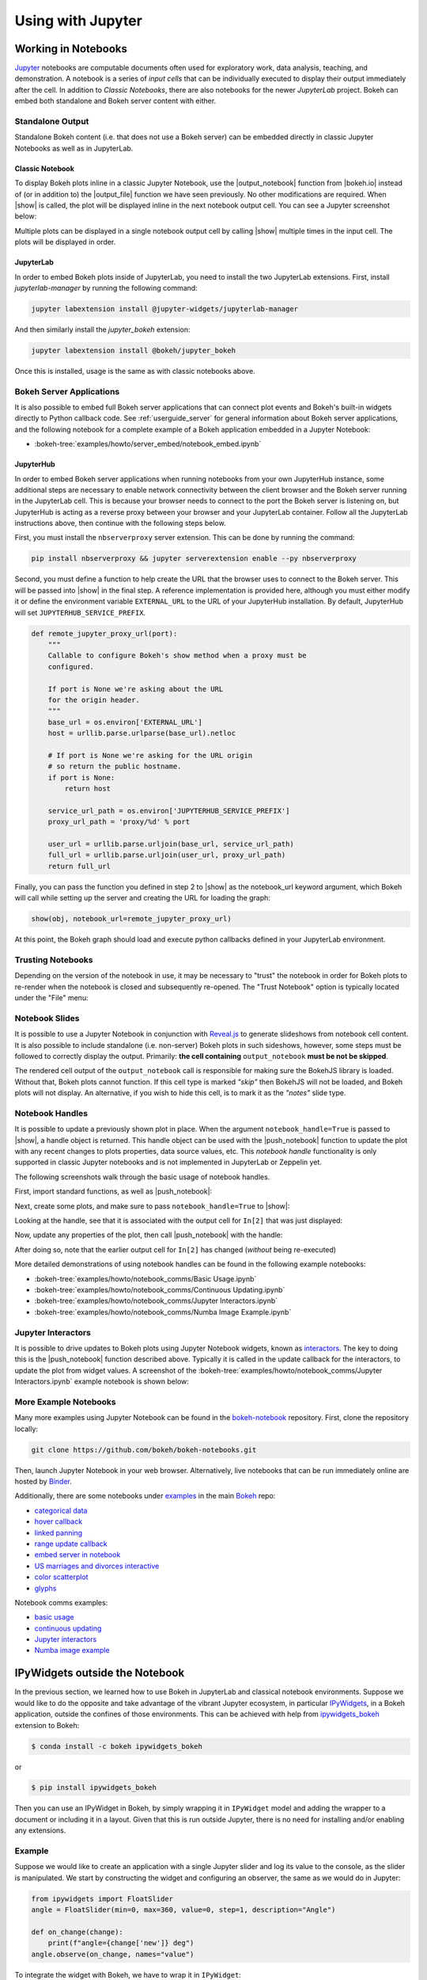 .. _userguide_jupyter:

Using with Jupyter
==================

.. _userguide_jupyter_notebook:

Working in Notebooks
--------------------

`Jupyter`_ notebooks are computable documents often used for exploratory work,
data analysis, teaching, and demonstration. A notebook is a series of *input
cells* that can be individually executed to display their output immediately
after the cell. In addition to  *Classic Notebooks*, there are also notebooks for
the newer *JupyterLab* project. Bokeh can embed both standalone and Bokeh server
content with either.

.. _Jupyter:  https://jupyter.org

.. _userguide_jupyter_notebook_inline_plots:

Standalone Output
~~~~~~~~~~~~~~~~~

Standalone Bokeh content (i.e. that does not use a Bokeh server) can be embedded
directly in classic Jupyter Notebooks as well as in JupyterLab.

Classic Notebook
++++++++++++++++

To display Bokeh plots inline in a classic Jupyter Notebook, use the
|output_notebook| function from |bokeh.io| instead of (or in addition to)
the |output_file| function we have seen previously. No other modifications
are required. When |show| is called, the plot will be displayed inline in
the next notebook output cell. You can see a Jupyter screenshot below:

.. image:: /_images/notebook_inline.png
    :scale: 50 %
    :align: center

Multiple plots can be displayed in a single notebook output cell by calling
|show| multiple times in the input cell. The plots will be displayed in order.

.. image:: /_images/notebook_inline_multiple.png
    :scale: 50 %
    :align: center

JupyterLab
++++++++++

In order to embed Bokeh plots inside of JupyterLab, you need to install
the two JupyterLab extensions. First, install *jupyterlab-manager* by running
the following command:

.. code:: sh

    jupyter labextension install @jupyter-widgets/jupyterlab-manager

And then similarly install the *jupyter_bokeh* extension:

.. code:: sh

    jupyter labextension install @bokeh/jupyter_bokeh

Once this is installed, usage is the same as with classic notebooks above.

.. image:: /_images/joyplot_jupyter_lab.png
    :scale: 25 %
    :align: center

Bokeh Server Applications
~~~~~~~~~~~~~~~~~~~~~~~~~

It is also possible to embed full Bokeh server applications that can connect
plot events and Bokeh's built-in widgets directly to Python callback code.
See :ref:`userguide_server` for general information about Bokeh server
applications, and the following notebook for a complete example of a Bokeh
application embedded in a Jupyter Notebook:

* :bokeh-tree:`examples/howto/server_embed/notebook_embed.ipynb`

JupyterHub
++++++++++

In order to embed Bokeh server applications when running notebooks from your own
JupyterHub instance, some additional steps are necessary to enable network
connectivity between the client browser and the Bokeh server running in the
JupyterLab cell. This is because your browser needs to connect to the port the
Bokeh server is listening on, but JupyterHub is acting as a reverse proxy
between your browser and your JupyterLab container. Follow all the JupyterLab
instructions above, then continue with the following steps below.

First, you must install the ``nbserverproxy`` server extension. This can be done
by running the command:

.. code:: sh

    pip install nbserverproxy && jupyter serverextension enable --py nbserverproxy

Second, you must define a function to help create the URL that the browser
uses to connect to the Bokeh server. This will be passed into |show| in
the final step. A reference implementation is provided here, although you
must either modify it or define the environment variable ``EXTERNAL_URL``
to the URL of your JupyterHub installation. By default, JupyterHub will set
``JUPYTERHUB_SERVICE_PREFIX``.

.. code-block:: python

    def remote_jupyter_proxy_url(port):
        """
        Callable to configure Bokeh's show method when a proxy must be
        configured.

        If port is None we're asking about the URL
        for the origin header.
        """
        base_url = os.environ['EXTERNAL_URL']
        host = urllib.parse.urlparse(base_url).netloc

        # If port is None we're asking for the URL origin
        # so return the public hostname.
        if port is None:
            return host

        service_url_path = os.environ['JUPYTERHUB_SERVICE_PREFIX']
        proxy_url_path = 'proxy/%d' % port

        user_url = urllib.parse.urljoin(base_url, service_url_path)
        full_url = urllib.parse.urljoin(user_url, proxy_url_path)
        return full_url

Finally, you can pass the function you defined in step 2 to |show|
as the notebook_url keyword argument, which Bokeh will call while
setting up the server and creating the URL for loading the graph:

.. code-block:: python

    show(obj, notebook_url=remote_jupyter_proxy_url)

At this point, the Bokeh graph should load and execute python
callbacks defined in your JupyterLab environment.

Trusting Notebooks
~~~~~~~~~~~~~~~~~~

Depending on the version of the notebook in use, it may be necessary to
"trust" the notebook in order for Bokeh plots to re-render when the
notebook is closed and subsequently re-opened. The "Trust Notebook" option
is typically located under the "File" menu:

.. image:: /_images/notebook_trust.png
    :scale: 50 %
    :align: center

.. _userguide_jupyter_notebook_slides:

Notebook Slides
~~~~~~~~~~~~~~~

It is possible to use a Jupyter Notebook in conjunction with `Reveal.js`_
to generate slideshows from notebook cell content. It is also possible to
include standalone (i.e. non-server) Bokeh plots in such sideshows, however,
some steps must be followed to correctly display the output. Primarily: **the
cell containing** ``output_notebook`` **must be not be skipped**.

The rendered cell output of the ``output_notebook`` call is responsible
for making sure the BokehJS library is loaded. Without that, Bokeh plots
cannot function. If this cell type is marked *"skip"* then BokehJS will
not be loaded, and Bokeh plots will not display. An alternative, if you
wish to hide this cell, is to mark it as the *"notes"* slide type.

.. _userguide_jupyter_notebook_notebook_handles:

Notebook Handles
~~~~~~~~~~~~~~~~

It is possible to update a previously shown plot in place. When the argument
``notebook_handle=True`` is passed to |show|, a handle object is returned.
This handle object can be used with the |push_notebook| function to update
the plot with any recent changes to plots properties, data source values, etc.
This `notebook handle` functionality is only supported in classic Jupyter
notebooks and is not implemented in JupyterLab or Zeppelin yet.

The following screenshots walk through the basic usage of notebook handles.

First, import standard functions, as well as |push_notebook|:

.. image:: /_images/notebook_comms1.png
    :scale: 50 %
    :align: center

Next, create some plots, and make sure to pass ``notebook_handle=True`` to
|show|:

.. image:: /_images/notebook_comms2.png
    :scale: 50 %
    :align: center

Looking at the handle, see that it is associated with the output cell for
``In[2]`` that was just displayed:

.. image:: /_images/notebook_comms3.png
    :scale: 50 %
    :align: center

Now, update any properties of the plot, then call |push_notebook| with the
handle:

.. image:: /_images/notebook_comms4.png
    :scale: 50 %
    :align: center

After doing so, note that the earlier output cell for ``In[2]`` has changed
(*without* being re-executed)

.. image:: /_images/notebook_comms5.png
    :scale: 50 %
    :align: center

More detailed demonstrations of using notebook handles can be found in the
following example notebooks:

* :bokeh-tree:`examples/howto/notebook_comms/Basic Usage.ipynb`
* :bokeh-tree:`examples/howto/notebook_comms/Continuous Updating.ipynb`
* :bokeh-tree:`examples/howto/notebook_comms/Jupyter Interactors.ipynb`
* :bokeh-tree:`examples/howto/notebook_comms/Numba Image Example.ipynb`

.. _userguide_jupyter_notebook_jupyter_interactors:

Jupyter Interactors
~~~~~~~~~~~~~~~~~~~

It is possible to drive updates to Bokeh plots using Jupyter Notebook widgets,
known as `interactors`_. The key to doing this is the |push_notebook| function
described above. Typically it is called in the update callback for the
interactors, to update the plot from widget values. A screenshot of the
:bokeh-tree:`examples/howto/notebook_comms/Jupyter Interactors.ipynb` example
notebook is shown below:

.. image:: /_images/notebook_interactors.png
    :scale: 50 %
    :align: center


.. |bokeh.io| replace:: :ref:`bokeh.io <bokeh.io>`

.. |output_notebook| replace:: :func:`~bokeh.io.output_notebook`
.. |output_file| replace:: :func:`~bokeh.io.output_file`

.. |ColumnDataSource| replace:: :class:`~bokeh.models.sources.ColumnDataSource`
.. |push_notebook| replace:: :func:`~bokeh.io.push_notebook`
.. |show| replace:: :func:`~bokeh.io.show`

.. _interactors: http://ipywidgets.readthedocs.io/en/latest/examples/Using%20Interact.html
.. _Reveal.js: http://lab.hakim.se/reveal-js/#/

More Example Notebooks
~~~~~~~~~~~~~~~~~~~~~~

Many more examples using Jupyter Notebook can be found in the `bokeh-notebook`_
repository. First, clone the repository locally:

.. code:: sh

    git clone https://github.com/bokeh/bokeh-notebooks.git

Then, launch Jupyter Notebook in your web browser. Alternatively, live notebooks
that can be run immediately online are hosted by `Binder`_.

Additionally, there are some notebooks under `examples`_ in the main `Bokeh`_
repo:

- `categorical data`_
- `hover callback`_
- `linked panning`_
- `range update callback`_
- `embed server in notebook`_
- `US marriages and divorces interactive`_
- `color scatterplot`_
- `glyphs`_

Notebook comms examples:

- `basic usage`_
- `continuous updating`_
- `Jupyter interactors`_
- `Numba image example`_

.. _bokeh-notebook: https://github.com/bokeh/bokeh-notebooks
.. _Binder: https://mybinder.org/v2/gh/bokeh/bokeh-notebooks/master?filepath=tutorial%2F00%20-%20Introduction%20and%20Setup.ipynb
.. _examples: https://github.com/bokeh/bokeh/tree/master/examples
.. _Bokeh: https://github.com/bokeh/bokeh
.. _categorical data: https://github.com/bokeh/bokeh/blob/master/examples/howto/Categorical%20Data.ipynb
.. _hover callback: https://github.com/bokeh/bokeh/blob/master/examples/howto/Hover%20callback.ipynb
.. _linked panning: https://github.com/bokeh/bokeh/blob/master/examples/howto/Linked%20panning.ipynb
.. _range update callback: https://github.com/bokeh/bokeh/blob/master/examples/howto/Range%20update%20callback.ipynb
.. _embed server in notebook: https://github.com/bokeh/bokeh/blob/master/examples/howto/server_embed/notebook_embed.ipynb
.. _US marriages and divorces interactive: https://github.com/bokeh/bokeh/blob/master/examples/howto/us_marriages_divorces/us_marriages_divorces_interactive.ipynb
.. _color scatterplot: https://github.com/bokeh/bokeh/blob/master/examples/plotting/notebook/color_scatterplot.ipynb
.. _glyphs: https://github.com/bokeh/bokeh/blob/master/examples/plotting/notebook/glyphs.ipynb
.. _basic usage: https://github.com/bokeh/bokeh/blob/master/examples/howto/notebook_comms/Basic%20Usage.ipynb
.. _continuous updating: https://github.com/bokeh/bokeh/blob/master/examples/howto/notebook_comms/Continuous%20Updating.ipynb
.. _Jupyter interactors: https://github.com/bokeh/bokeh/blob/master/examples/howto/notebook_comms/Jupyter%20Interactors.ipynb
.. _Numba image example: https://github.com/bokeh/bokeh/blob/master/examples/howto/notebook_comms/Numba%20Image%20Example.ipynb

.. _userguide_jupyter_ipywidgets:

IPyWidgets outside the Notebook
-------------------------------

In the previous section, we learned how to use Bokeh in JupyterLab and classical
notebook environments. Suppose we would like to do the opposite and take
advantage of the vibrant Jupyter ecosystem, in particular `IPyWidgets`_, in
a Bokeh application, outside the confines of those environments. This can be
achieved with help from `ipywidgets_bokeh`_ extension to Bokeh:

.. code-block:: sh

    $ conda install -c bokeh ipywidgets_bokeh

or

.. code-block:: sh

    $ pip install ipywidgets_bokeh

Then you can use an IPyWidget in Bokeh, by simply wrapping it in ``IPyWidget``
model and adding the wrapper to a document or including it in a layout. Given
that this is run outside Jupyter, there is no need for installing and/or
enabling any extensions.

Example
~~~~~~~

Suppose we would like to create an application with a single Jupyter slider
and log its value to the console, as the slider is manipulated. We start by
constructing the widget and configuring an observer, the same as we would
do in Jupyter:

.. code-block:: python

    from ipywidgets import FloatSlider
    angle = FloatSlider(min=0, max=360, value=0, step=1, description="Angle")

    def on_change(change):
        print(f"angle={change['new']} deg")
    angle.observe(on_change, names="value")

To integrate the widget with Bokeh, we have to wrap it in ``IPyWidget``:

.. code-block:: python

    from ipywidgets_bokeh import IPyWidget
    ipywidget = IPyWidget(widget=angle)

Then we add the wrapper to a Bokeh document:

.. code-block:: python

    from bokeh.plotting import curdoc
    doc = curdoc()
    doc.add_root(ipywidget)

To run this, assuming the code is saved under ``ipy_slider.py``, we issue
``bokeh serve ipy_slider.py`` (see :ref:`userguide_server` for details). The
application is available at http://localhost:5006/ipy_slider.

From here, one can create more complex layouts and include advanced widgets,
like `ipyleaflet`_, `ipyvolume`_, etc. More examples are available in Bokeh's
repository under ``examples/howto/ipywidgets``.

.. _IPyWidgets: https://ipywidgets.readthedocs.io
.. _ipywidgets_bokeh: https://github.com/bokeh/ipywidgets_bokeh
.. _ipyleaflet: https://jupyter.org/widgets#ipyleaflet
.. _ipyvolume: https://jupyter.org/widgets#ipyvolume
